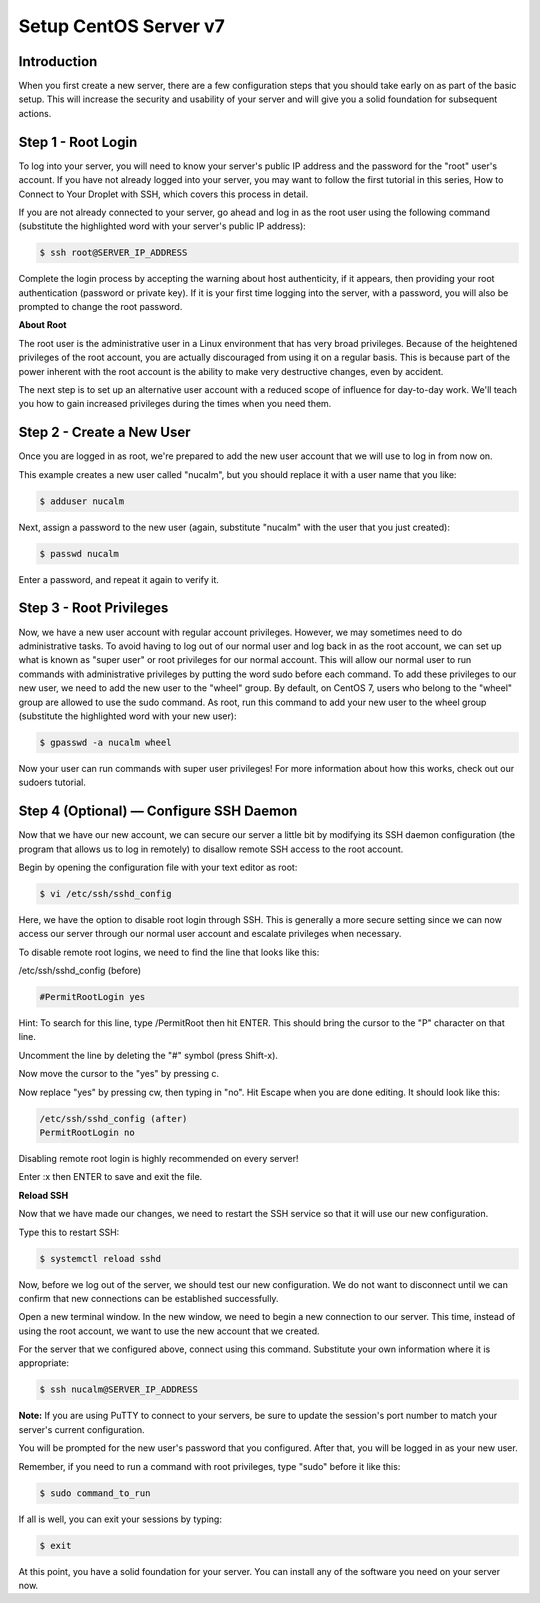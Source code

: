 **********************
Setup CentOS Server v7
**********************


Introduction
************

When you first create a new server, there are a few configuration steps that you should take early on as part of the basic setup. This will increase the security and usability of your server and will give you a solid foundation for subsequent actions.

Step 1 - Root Login
*******************

To log into your server, you will need to know your server's public IP address and the password for the "root" user's account. If you have not already logged into your server, you may want to follow the first tutorial in this series, How to Connect to Your Droplet with SSH, which covers this process in detail.

If you are not already connected to your server, go ahead and log in as the root user using the following command (substitute the highlighted word with your server's public IP address):

.. code-block:: bash

  $ ssh root@SERVER_IP_ADDRESS

Complete the login process by accepting the warning about host authenticity, if it appears, then providing your root authentication (password or private key). If it is your first time logging into the server, with a password, you will also be prompted to change the root password.

**About Root**

The root user is the administrative user in a Linux environment that has very broad privileges. Because of the heightened privileges of the root account, you are actually discouraged from using it on a regular basis. This is because part of the power inherent with the root account is the ability to make very destructive changes, even by accident.

The next step is to set up an alternative user account with a reduced scope of influence for day-to-day work. We'll teach you how to gain increased privileges during the times when you need them.

Step 2 - Create a New User
**************************

Once you are logged in as root, we're prepared to add the new user account that we will use to log in from now on.

This example creates a new user called "nucalm", but you should replace it with a user name that you like:

.. code-block:: bash

  $ adduser nucalm

Next, assign a password to the new user (again, substitute "nucalm" with the user that you just created):

.. code-block:: bash

  $ passwd nucalm

Enter a password, and repeat it again to verify it.

Step 3 - Root Privileges
************************

Now, we have a new user account with regular account privileges. However, we may sometimes need to do administrative tasks. To avoid having to log out of our normal user and log back in as the root account, we can set up what is known as "super user" or root privileges for our normal account. This will allow our normal user to run commands with administrative privileges by putting the word sudo before each command.
To add these privileges to our new user, we need to add the new user to the "wheel" group. By default, on CentOS 7, users who belong to the "wheel" group are allowed to use the sudo command.
As root, run this command to add your new user to the wheel group (substitute the highlighted word with your new user):

.. code-block:: bash

  $ gpasswd -a nucalm wheel

Now your user can run commands with super user privileges! For more information about how this works, check out our sudoers tutorial.

Step 4 (Optional) — Configure SSH Daemon
*****************************

Now that we have our new account, we can secure our server a little bit by modifying its SSH daemon configuration (the program that allows us to log in remotely) to disallow remote SSH access to the root account.

Begin by opening the configuration file with your text editor as root:

.. code-block:: bash

  $ vi /etc/ssh/sshd_config

Here, we have the option to disable root login through SSH. This is generally a more secure setting since we can now access our server through our normal user account and escalate privileges when necessary.

To disable remote root logins, we need to find the line that looks like this:

/etc/ssh/sshd_config (before)

.. code-block:: bash

  #PermitRootLogin yes

Hint: To search for this line, type /PermitRoot then hit ENTER. This should bring the cursor to the "P" character on that line.

Uncomment the line by deleting the "#" symbol (press Shift-x).

Now move the cursor to the "yes" by pressing c.

Now replace "yes" by pressing cw, then typing in "no". Hit Escape when you are done editing. It should look like this:

.. code-block:: bash

  /etc/ssh/sshd_config (after)
  PermitRootLogin no

Disabling remote root login is highly recommended on every server!

Enter :x then ENTER to save and exit the file.

**Reload SSH**

Now that we have made our changes, we need to restart the SSH service so that it will use our new configuration.

Type this to restart SSH:

.. code-block:: bash

  $ systemctl reload sshd

Now, before we log out of the server, we should test our new configuration. We do not want to disconnect until we can confirm that new connections can be established successfully.

Open a new terminal window. In the new window, we need to begin a new connection to our server. This time, instead of using the root account, we want to use the new account that we created.

For the server that we configured above, connect using this command. Substitute your own information where it is appropriate:

.. code-block:: bash

  $ ssh nucalm@SERVER_IP_ADDRESS

**Note:** If you are using PuTTY to connect to your servers, be sure to update the session's port number to match your server's current configuration.

You will be prompted for the new user's password that you configured. After that, you will be logged in as your new user.

Remember, if you need to run a command with root privileges, type "sudo" before it like this:

.. code-block:: bash

  $ sudo command_to_run

If all is well, you can exit your sessions by typing:

.. code-block:: bash

  $ exit

At this point, you have a solid foundation for your server. You can install any of the software you need on your server now.

